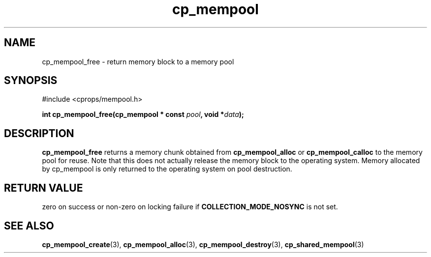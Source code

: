 .TH cp_mempool 3 "SEPTEMBER 2006" libcprops.0.1.6 "libcprops - cp_mempool"
.SH NAME
cp_mempool_free \- return memory block to a memory pool

.SH SYNOPSIS
#include <cprops/mempool.h>
.sp
.BI "int cp_mempool_free(cp_mempool * const " pool ", void *" data ");

.SH DESCRIPTION 
.B cp_mempool_free 
returns a memory chunk obtained from  
.B cp_mempool_alloc
or 
.B cp_mempool_calloc
to the memory pool for reuse. Note that this does not actually release the 
memory block to the operating system. Memory allocated by cp_mempool is only 
returned to the operating system on pool destruction.

.SH RETURN VALUE
zero on success or non-zero on locking failure if 
.B COLLECTION_MODE_NOSYNC
is not set. 

.SH SEE ALSO
.BR cp_mempool_create (3),
.BR cp_mempool_alloc (3), 
.BR cp_mempool_destroy (3),
.BR cp_shared_mempool (3)
